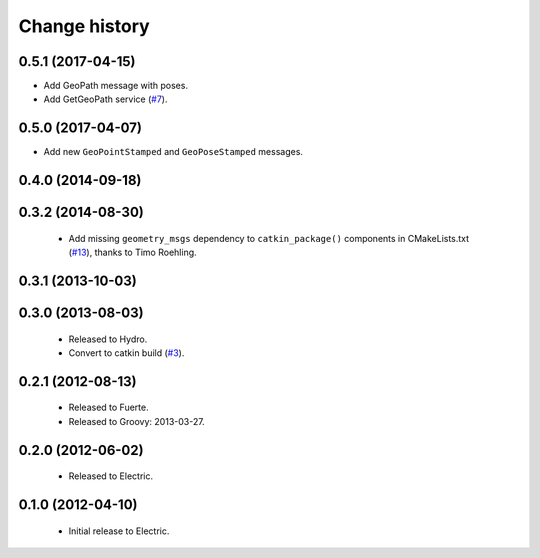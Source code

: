Change history
==============

0.5.1 (2017-04-15)
------------------

* Add GeoPath message with poses.
* Add GetGeoPath service (`#7`_).

0.5.0 (2017-04-07)
------------------

* Add new ``GeoPointStamped`` and ``GeoPoseStamped`` messages.

0.4.0 (2014-09-18)
------------------

0.3.2 (2014-08-30)
------------------

 * Add missing ``geometry_msgs`` dependency to ``catkin_package()`` 
   components in CMakeLists.txt (`#13`_), thanks to Timo Roehling.

0.3.1 (2013-10-03)
------------------

0.3.0 (2013-08-03)
------------------

 * Released to Hydro.
 * Convert to catkin build (`#3`_).

0.2.1 (2012-08-13)
------------------

 * Released to Fuerte.
 * Released to Groovy: 2013-03-27.

0.2.0 (2012-06-02)
------------------

 * Released to Electric.

0.1.0 (2012-04-10)
------------------

 * Initial release to Electric.

.. _`#3`: https://github.com/ros-geographic-info/geographic_info/issues/3
.. _`#6`: https://github.com/ros-geographic-info/geographic_info/issues/6
.. _`#7`: https://github.com/ros-geographic-info/geographic_info/issues/7
.. _`#13`: https://github.com/ros-geographic-info/geographic_info/pull/13
